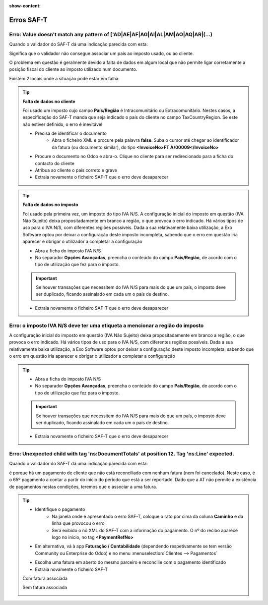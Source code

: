 :show-content:

===========
Erros SAF-T
===========

.. seealso::
    :doc:`Consulte o nosso Guia sobre SAF-T de Faturação <../invoicing/saft_invoicing>`

Erro: Value doesn't match any pattern of ['AD|AE|AF|AG|AI|AL|AM|AO|AQ|AR|(...)
==============================================================================
Quando o validador do SAF-T dá uma indicação parecida com esta:

.. image:: saft_errors/erro_saft_1.png
   :align: center

Significa que o validador não consegue associar um país ao imposto usado, ou ao cliente.

O problema em questão é geralmente devido a falta de dados em algum local que não permite ligar corretamente a posição fiscal do cliente ao imposto utilizado num documento.

Existem 2 locais onde a situação pode estar em falha:

.. tip::
    **Falta de dados no cliente**

    Foi usado um imposto cujo campo **País/Região** é Intracomunitário ou Extracomunitário. Nestes casos, a especificação do SAF-T manda que seja indicado o país do cliente no campo TaxCountryRegion. Se este não estiver definido, o erro é inevitável

    - Precisa de identificar o documento
        - Abra o ficheiro XML e procure pela palavra **false**. Suba o cursor até chegar ao identificador da fatura (ou documento similar), do tipo **<InvoiceNo>FT A/00009</InvoiceNo>**
    - Procure o documento no Odoo e abra-o. Clique no cliente para ser redirecionado para a ficha do contacto do cliente
    - Atribua ao cliente o país correto e grave
    - Extraia novamente o ficheiro SAF-T que o erro deve desaparecer

    .. image:: saft_errors/v17_partner_country.png
        :align: center

.. tip::
    **Falta de dados no imposto**

    Foi usado pela primeira vez, um imposto do tipo IVA N/S. A configuração inicial do imposto em questão (IVA Não Sujeito) deixa propositadamente em branco a região, o que provoca o erro indicado. Há vários tipos de uso para o IVA N/S, com diferentes regiões possíveis. Dada a sua relativamente baixa utilização, a Exo Software optou por deixar a configuração deste imposto incompleta, sabendo que o erro em questão iria aparecer e obrigar o utilizador a completar a configuração

    - Abra a ficha do imposto IVA N/S
    - No separador **Opções Avançadas**, preencha o conteúdo do campo **País/Região**, de acordo com o tipo de utilização que fez para o imposto.

    .. important::
        Se houver transações que necessitem do IVA N/S para mais do que um país, o imposto deve ser duplicado, ficando assinalado em cada um o país de destino.

    - Extraia novamente o ficheiro SAF-T que o erro deve desaparecer

    .. image:: saft_errors/v17_tax_countryRegion.png
        :align: center

Erro: o imposto IVA N/S deve ter uma etiqueta a mencionar a região do imposto
=============================================================================
A configuração inicial do imposto em questão (IVA Não Sujeito) deixa propositadamente em branco a região, o que provoca o erro indicado. Há vários tipos de uso para o IVA N/S, com diferentes regiões possíveis. Dada a sua relativamente baixa utilização, a Exo Software optou por deixar a configuração deste imposto incompleta, sabendo que o erro em questão iria aparecer e obrigar o utilizador a completar a configuração

.. tip::
    - Abra a ficha do imposto IVA N/S
    - No separador **Opções Avançadas**, preencha o conteúdo do campo **País/Região**, de acordo com o tipo de utilização que fez para o imposto.

    .. important::
        Se houver transações que necessitem do IVA N/S para mais do que um país, o imposto deve ser duplicado, ficando assinalado em cada um o país de destino.

    - Extraia novamente o ficheiro SAF-T que o erro deve desaparecer

    .. image:: saft_errors/v17_tax_countryRegion.png
        :align: center

Erro: Unexpected child with tag 'ns:DocumentTotals' at position 12. Tag 'ns:Line' expected.
===========================================================================================
Quando o validador do SAF-T dá uma indicação parecida com esta:

.. image:: saft_errors/erro_saft_4.png
   :align: center

é porque há um pagamento de cliente que não está reconciliado com nenhum fatura (nem foi cancelado). Neste caso, é o 65º pagamento a contar a partir do início do período que está a ser reportado. Dado que a AT não permite a existência de pagamentos nestas condições, teremos que o associar a uma fatura.

.. tip::
    - Identifique o pagamento
        - Na janela onde é apresentado o erro SAF-T, coloque o rato por cima da coluna **Caminho** e da linha que provocou o erro
        - Será exibido o nó XML do SAF-T com a informação do pagamento. O nº do recibo aparece logo no início, no tag **<PaymentRefNo>**
    - Em alternativa, vá à app **Faturação / Contabilidade** (dependendo respetivamente se tem versão Community ou Enterprise do Odoo) e no menu :menuselection:`Clientes --> Pagamentos`

    .. image:: saft_errors/v17_access_payments.png
        :align: center

        - filtre os pagamento que estejam dentro do período e tenham o estado publicado
        - Como infelizmente, não há forma de filtrar por pagamentos que não estejam reconciliados com nenhuma fatura, é necessário ver a ficha de cada um até aparecer o que não tem o botão de acesso rápido **Faturas** no topo do formulário
    - Escolha uma fatura em aberto do mesmo parceiro e reconcilie com o pagamento identificado
    - Extraia novamente o ficheiro SAF-T

    Com fatura associada

    .. image:: saft_errors/v17_payment_with_invoice.png
        :align: center

    Sem fatura associada

    .. image:: saft_errors/v17_payment_without_invoice.png
        :align: center
